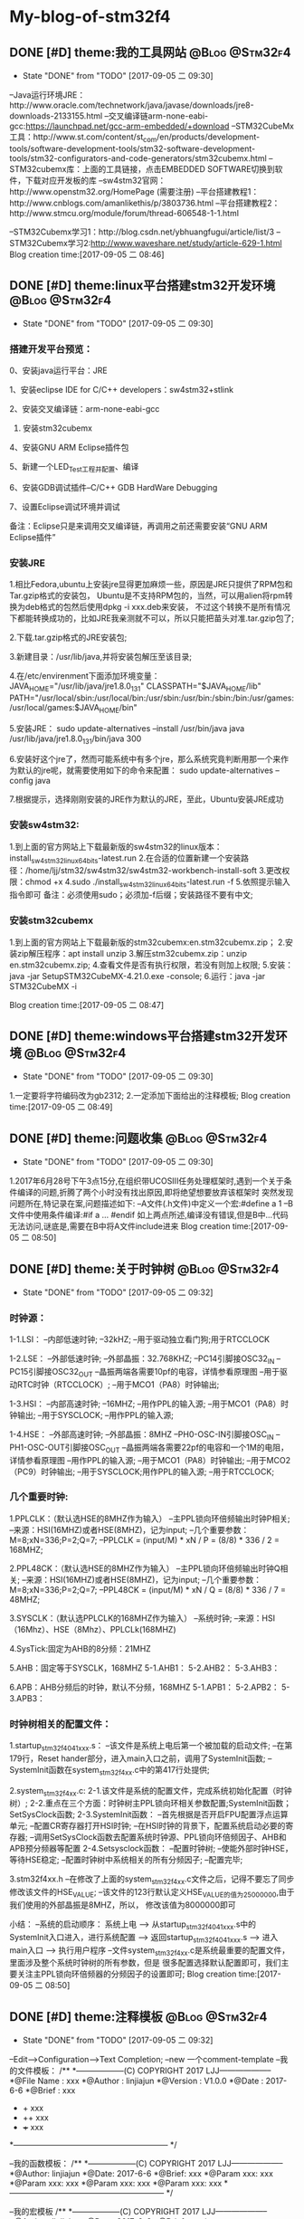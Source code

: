 * My-blog-of-stm32f4
** DONE [#D] theme:我的工具网站								 :@Blog:@Stm32f4:
	- State "DONE"       from "TODO"       [2017-09-05 二 09:30]
--Java运行环境JRE：http://www.oracle.com/technetwork/java/javase/downloads/jre8-downloads-2133155.html
--交叉编译链arm-none-eabi-gcc:https://launchpad.net/gcc-arm-embedded/+download
--STM32CubeMx工具：http://www.st.com/content/st_com/en/products/development-tools/software-development-tools/stm32-software-development-tools/stm32-configurators-and-code-generators/stm32cubemx.html
--STM32cubemx库：上面的工具链接，点击EMBEDDED SOFTWARE切换到软件，下载对应开发板的库
--sw4stm32官网：http://www.openstm32.org/HomePage (需要注册) 
--平台搭建教程1：http://www.cnblogs.com/amanlikethis/p/3803736.html
--平台搭建教程2：http://www.stmcu.org/module/forum/thread-606548-1-1.html

--STM32Cubemx学习1：http://blog.csdn.net/ybhuangfugui/article/list/3
--STM32Cubemx学习2:http://www.waveshare.net/study/article-629-1.html
Blog creation time:[2017-09-05 二 08:46]
** DONE [#D] theme:linux平台搭建stm32开发环境				 :@Blog:@Stm32f4:
	- State "DONE"       from "TODO"       [2017-09-05 二 09:30]
*** 搭建开发平台预览：
0、安装java运行平台：JRE

1、安装eclipse IDE for C/C++ developers：sw4stm32+stlink

2、安装交叉编译链：arm-none-eabi-gcc

3. 安装stm32cubemx

4、安装GNU ARM Eclipse插件包

5、新建一个LED_Test工程并配置、编译

6、安装GDB调试插件--C/C++ GDB HardWare Debugging

7、设置Eclipse调试环境并调试

备注：Eclipse只是来调用交叉编译链，再调用之前还需要安装“GNU ARM Eclipse插件”


*** 安装JRE
1.相比Fedora,ubuntu上安装jre显得更加麻烦一些，原因是JRE只提供了RPM包和Tar.gzip格式的安装包，
Ubuntu是不支持RPM包的，当然，可以用alien将rpm转换为deb格式的包然后使用dpkg -i xxx.deb来安装，
不过这个转换不是所有情况下都能转换成功的，比如JRE我亲测就不可以，所以只能把苗头对准.tar.gzip包了;

2.下载.tar.gzip格式的JRE安装包;

3.新建目录：/usr/lib/java,并将安装包解压至该目录;

4.在/etc/envirenment下面添加环境变量：
JAVA_HOME="/usr/lib/java/jre1.8.0_131"
CLASSPATH="$JAVA_HOME/lib"
PATH="/usr/local/sbin:/usr/local/bin:/usr/sbin:/usr/bin:/sbin:/bin:/usr/games:/usr/local/games:$JAVA_HOME/bin"

5.安装JRE：
sudo update-alternatives --install /usr/bin/java java /usr/lib/java/jre1.8.0_131/bin/java 300

6.安装好这个jre了，然而可能系统中有多个jre，那么系统究竟判断用那一个来作为默认的jre呢，就需要使用如下的命令来配置：
sudo update-alternatives --config java

7.根据提示，选择刚刚安装的JRE作为默认的JRE，至此，Ubuntu安装JRE成功


*** 安装sw4stm32:
1.到上面的官方网站上下载最新版的sw4stm32的linux版本：install_sw4stm32_linux_64bits-latest.run 
2.在合适的位置新建一个安装路径：/home/ljj/stm32/sw4stm32/sw4stm32-workbench-install-soft
3.更改权限：chmod +x
4.sudo ./install_sw4stm32_linux_64bits-latest.run -f
5.依照提示输入指令即可
备注：必须使用sudo；必须加-f后缀；安装路径不要有中文;

*** 安装stm32cubemx
1.到上面的官方网站上下载最新版的stm32cubemx:en.stm32cubemx.zip；
2.安装zip解压程序：apt install unzip
3.解压stm32cubemx.zip：unzip en.stm32cubemx.zip;
4.查看文件是否有执行权限，若没有则加上权限;
5.安装：java -jar SetupSTM32CubeMX-4.21.0.exe -console;
6.运行：java -jar STM32CubeMX -i

Blog creation time:[2017-09-05 二 08:47]
** DONE [#D] theme:windows平台搭建stm32开发环境				 :@Blog:@Stm32f4:
	- State "DONE"       from "TODO"       [2017-09-05 二 09:30]
1.一定要将字符编码改为gb2312;
2.一定添加下面给出的注释模板;
Blog creation time:[2017-09-05 二 08:49]
** DONE [#D] theme:问题收集									 :@Blog:@Stm32f4:
	- State "DONE"       from "TODO"       [2017-09-05 二 09:30]
1.2017年6月28号下午3点15分,在组织带UCOSIII任务处理框架时,遇到一个关于条件编译的问题,折腾了两个小时没有找出原因,即将绝望想要放弃该框架时
突然发现问题所在,特记录在案,问题描述如下:
--A文件(.h文件)中定义一个宏:#define a  1
--B文件中使用条件编译:#if a ... #endif
如上两点所述,编译没有错误,但是B中...代码无法访问,谜底是,需要在B中将A文件include进来
Blog creation time:[2017-09-05 二 08:50]
** DONE [#D] theme:关于时钟树								 :@Blog:@Stm32f4:
	- State "DONE"       from "TODO"       [2017-09-05 二 09:32]
*** 时钟源：
1-1.LSI：
--内部低速时钟;
--32kHZ;
--用于驱动独立看门狗;用于RTCCLOCK

1-2.LSE：
--外部低速时钟;
--外部晶振：32.768KHZ;
--PC14引脚接OSC32_IN
--PC15引脚接OSC32_OUT
--晶振两端各需要10pf的电容，详情参看原理图
--用于驱动RTC时钟（RTCCLOCK）;
--用于MCO1（PA8）时钟输出;

1-3.HSI：
--内部高速时钟;
--16MHZ;
--用作PPL的输入源;
--用于MCO1（PA8）时钟输出;
--用于SYSCLOCK;
--用作PPL的输入源;

1-4.HSE：
--外部高速时钟;
--外部晶振：8MHZ
--PH0-OSC-IN引脚接OSC_IN
--PH1-OSC-OUT引脚接OSC_OUT 
--晶振两端各需要22pf的电容和一个1M的电阻，详情参看原理图
--用作PPL的输入源;
--用于MCO1（PA8）时钟输出;
--用于MCO2（PC9）时钟输出;
--用于SYSCLOCK;用作PPL的输入源;
--用于RTCCLOCK;

*** 几个重要时钟:
1.PPLCLK：（默认选HSE的8MHZ作为输入）
--主PPL锁向环倍频输出时钟P相关;
--来源：HSI(16MHZ)或者HSE(8MHZ)，记为input;
--几个重要参数：M=8;xN=336;P=2;Q=7;
--PPLCLK = (input/M) * xN / P = (8/8) * 336 / 2 = 168MHZ;

2.PPL48CK：（默认选HSE的8MHZ作为输入）
--主PPL锁向环倍频输出时钟Q相关;
--来源：HSI(16MHZ)或者HSE(8MHZ)，记为input;
--几个重要参数：M=8;xN=336;P=2;Q=7;
--PPL48CK = (input/M) * xN / Q = (8/8) * 336 / 7 = 48MHZ;

3.SYSCLK：（默认选PPLCLK的168MHZ作为输入）
--系统时钟;
--来源：HSI（16Mhz）、HSE（8Mhz）、PPLCLk(168MHZ)

4.SysTick:固定为AHB的8分频：21MHZ

5.AHB：固定等于SYSCLK，168MHZ
5-1.AHB1：
5-2.AHB2：
5-3.AHB3：

6.APB：AHB分频后的时钟，默认不分频，168MHZ
5-1.APB1：
5-2.APB2：
5-3.APB3：
*** 时钟树相关的配置文件：
1.startup_stm32f40_41xxx.s：
--该文件是系统上电后第一个被加载的启动文件;
--在第179行，Reset hander部分，进入main入口之前，调用了SystemInit函数;
--SystemInit函数在system_stm32f4xx.c中的第417行处提供;

2.system_stm32f4xx.c:
2-1.该文件是系统的配置文件，完成系统初始化配置（时钟树）;
2-2.重点在三个方面：时钟树主PPL锁向环相关参数配置;SystemInit函数；SetSysClock函数;
2-3.SystemInit函数：
--首先根据是否开启FPU配置浮点运算单元;
--配置CR寄存器打开HSI时钟;
--在HSI时钟的背景下，配置系统启动必要的寄存器;
--调用SetSysClock函数去配置系统时钟源、PPL锁向环倍频因子、AHB和APB预分频器等配置
2-4.Setsysclock函数：
--配置时钟树;
--使能外部时钟HSE，等待HSE稳定;
--配置时钟树中系统相关的所有分频因子;
--配置完毕;

3.stm32f4xx.h
--在修改了上面的system_stm32f4xx.c文件之后，记得不要忘了同步修改该文件的HSE_VALUE;
--该文件的123行默认定义HSE_VALUE的值为25000000,由于我们使用的外部晶振是8MHZ，所以，
修改该值为8000000即可

小结：
--系统的启动顺序：
系统上电 --> 从startup_stm32f40_41xxx.s中的SystemInit入口进入，进行系统配置 --> 
返回startup_stm32f40_41xxx.s --> 进入main入口 --> 执行用户程序
--文件system_stm32f4xx.c是系统最重要的配置文件，里面涉及整个系统时钟树的所有参数，但是
很多配置选择默认配置即可，我们主要关注主PPL锁向环倍频器的分频因子的设置即可;
Blog creation time:[2017-09-05 二 08:50]
** DONE [#D] theme:注释模板									 :@Blog:@Stm32f4:
	- State "DONE"       from "TODO"       [2017-09-05 二 09:32]
--Edit-->Configuration-->Text Completion;
--new 一个comment-template
--我的文件模板：
/**
  *------------------(C) COPYRIGHT 2017 LJJ--------------------
  *@File Name        : xxx 
  *@Author           : linjiajun
  *@Version          : V1.0.0
  *@Date             : 2017-6-6
  *@Brief            : xxx
  *		       + xxx 	
  *                    ++ xxx
  *                    +++ xxx  
  *-----------------------------------------------------------
  */

--我的函数模板：
/**
  *------------------(C) COPYRIGHT 2017 LJJ--------------------
  *@Author: linjiajun
  *@Date: 2017-6-6
  *@Brief: xxx 
  *@Param xxx: xxx
  *@Param xxx: xxx		  
  *@Param xxx: xxx               
  *@Param xxx: xxx               
  *-----------------------------------------------------------
  */

--我的宏模板
/**
  *------------------(C) COPYRIGHT 2017 LJJ--------------------
  *@Author: linjiajun
  *@Date: 2017-6-6
  *@Brief: xxx
  *-----------------------------------------------------------
  */

2.安装zip解压程序：dnf install unzip
3.解压stm32cubemx.zip：unzip en.stm32cubemx.zip;
4.查看文件是否有执行权限，若没有则加上权限后再执行：sudu ./SetupSTM32CubeMX-4.15.0.linux
5.如果你的系统是64位的话，这个地方可能会报错，显示：/lib/ld-linux.so2:bad ELF interpreter:No such file or directory
这是因为stm32cubemx是32位的程序，解决方法，dnf install glibc.i686,如果还有如下错误：...:libsrdc++.so.6...
则，dnf install libstdc++.so.6;
Blog creation time:[2017-09-05 二 08:51]
** DONE [#D] theme:关于MDK编码问题							 :@Blog:@Stm32f4:
	- State "DONE"       from "TODO"       [2017-09-05 二 09:32]
1.在MDK23上测试，转换为UTF-8在编辑代码时虽然能友好显示汉字，但是烧录到stm32后出现乱码;
2.建议使用GB2312编码，该编码虽然字符比较丑陋，但是，适当设置选择字体（比如仿宋，10号，加粗）;
3.我的工具里面收录一个编码转码软件;
Blog creation time:[2017-09-05 二 08:52]
** DONE [#D] theme:DMA库函数研究							 :@Blog:@Stm32f4:
	- State "DONE"       from "TODO"       [2017-09-05 二 09:32]
*** DMA本质抽象：
1.存储器：源或者目的;
--我们希望实现从存储器到外设的自主传输，存储器是源;
--我们希望实现从外设到存储器的自主传输，存储器是目的;

2.外设：源或者目的;
--我们希望实现从存储器到外设的自主传输，存储器是源;
--我们希望实现从外设到存储器的自主传输，存储器是目的;

3.流： 传输媒介;
--外设有多个，存储区也有多个，多个外设到多个存储器的传输，自然需要分别将其分开进行，一个流就对应一组外设、存储器连接;
--一个DMA有8个流，一个流上面至多可以挂载达8个外设;

4.FIFO：存储介质 
--外设和存储器之间传输的是数据，传输过程中自然需要缓冲存储区，FIFO就是这个存储区;
--每个流都单独享有一个FIFO;

5.映射表：传输规范
--厂家设计芯片时，已经规划好了每个流上挂载了哪些外设
--这些外设至多有8个，每个外设就是一个通道;
--具体哪个外设有权利享用这个流，通道请求说了算;

6.通道请求:操控者
--每个流上固定挂载8个外设，每个外设占据一个通道，所以每个流至多有8个通道请求;
--通道请求的目的就是告知仲裁器，哪个外设有权利享用这个流
--通道请求虽然至多有8个，但是一个流，一次只能配置一个通道请求，这个通道请求将会作为仲裁器的输入

7.仲裁器：组织者
--仲裁器仲裁的目的是依照通道请求的优先级来组织通道请求的顺序;
--仲裁器仲裁的对象是通道请求，仲裁的结果是挂载在流上的所有外设当中，哪个外设有权利享用这个流;
--仲裁器的输入是通道请求，每个流每次只能配置一个通道请求，一个DMA有8个流，所以仲裁器至多需要仲裁8个通道请求;

*** 资源分析：
--有2个DMA控制器;
--每个DMA控制器有8个数据流;
--每个数据流享有一个FIFO;
--每个DMA控制器有1个仲裁器;
--每个仲裁器最多接受8个通道请求;
*** 工作原理
--自动封装解封字节序的概念：当PSIZE和MSIZE的宽度不相等时，由FIFO来实现自动封装解封操作

--双缓冲模式：DMA_SxCR的DBM位置1将使能双缓冲模式，使能双缓冲模式后将自动使能循环模式（此时与DMA_SxCR的CIRC的配置无关），双缓冲模式下，每次事物结束后，交换存储器指针。
比如，两个存储器都向一个外设传输数据，第一个存储器在传输时可以去填充第二个存储器，第一个存储器传输完毕后自动切换到第二个存储器（交换存储器指针）并且有去填充第一个存储器；
--DMA中断：当发生半传输；传输完成；传输错误；FIFO错误；直接模式错误；等事件时，如果使能了DMA中断，就会产生相应的中断；

17.默认情况下，FIFO以直接模式进行操作，不使用FIFO阀值;
18.直接模式下，如果DMA配置为存储器到外设时，DMA会将数据从存储器预加载到FIFO，一旦外设触发DMA请求时，立即开始数据传输;
19.存储器到存储器传输时，不得使用直接模式;
20.有两种流控制模式：DMA流控制模式，外设流控制模式;

 

23.DMA流x的配置过程：
--只有EN位的值为0时，才表示可以配置数据流，但是如果当前有正在进行的数据流操作，软件将EN位立即写0，并不会立即生效，只有所有的当前传输已经完成时该位才会被写0；
--配置EN为0来禁止数据流，并进行确认是否真的为0，以进入准备配置状态；
--应将先前数据块DMA传输中在状态寄存器DMA_LISR和DMA_HISR中所有数据流专用的位置置0，然后才可以才重新使用数据流；
--设置DMA_SxPAR外设端口寄存器地址：外设事件发生之后，数据会从此外设地址移动到外设端口或者从外设端口移动到此外设地址；
--设置DMA_SxM0AR存储器地址，双缓冲模式下还要设置DMA_SxM1AR，外设事件发生后，将从此存储器读取数据或将数据写入该存储器；
--配置数据传输的数量，每次出现一个外设事件或者每出现一个节拍的突发传输，该值都会递减；
--选择DMA的通道请求
--如果外设用作流控制器而且外设也支持此功能的话，将DMA_SxCR寄存器中的PFCTRL位置一；
--配置仲裁器的流优先级
--配置FIFO的使用情况（使能或禁止，发送和接受阀值）
--配置数据流的传输方向；
--配置外设和存储器宽度；
--配置是否循环模式；
--配置单独或突发事务；
--配置外设和存储器增量和固定模式；
--配置双缓冲模式；
--配置传输完成一半或全部完成
--配置错误中断；
--使能数据流；
备注：

--一旦在AHB目标端口上传输了一半的数据，传输一半的标志（HTIF）便会置1，如果使能了半传输中断标志位（HTIE），还会 产生中断；
*** DMA初始化：DMA_Init()
**** （1）DMA1和DMA2共用该初始化函数
--有2个DMA控制器;
--每个DMA控制器有8个数据流;
--通过参数DMAx_Streamy(x=1,2 y=0~7)来确定是哪个DMA的哪个数据流；
**** （2）确定哪个数据流:DMAy_Streamx
--有2个DMA控制器;
--每个DMA控制器有8个数据流;
--通过参数DMAx_Streamy(x=1,2 y=0~7)来确定是哪个DMA的哪个数据流；
**** （3）确定哪个通道请求:DMA_Channel
--配置8个通道中的哪个通道请求将被选中，送给仲裁器，确认挂载在流上面的所有外设，哪个可以使用这个流：DMA_SxCR的CHSEL[2:0];
--由于映射表的存在，所以当配置了数据流和通道后，哪个外设被挂载到该数据流上就已经确定下来了；
**** （4）确定外设的基地址:DMA_PeripheralBaseAddr
--在（2）和（3）的配置之后就唯一确定了当前数据流上挂载的外设；
--我是的目的是实现外设和存储器之间数据的传输，所以有必要告知DMA控制器双方数据存储的首地址；
****  (5) 确定存储器的基地址:DMA_Memory0BaseAddr
--在（2）和（3）的配置之后就唯一确定了当前数据流上挂载的外设；
--我是的目的是实现外设和存储器之间数据的传输，所以有必要告知DMA控制器双方数据存储的首地址；
****  (6)确定传输方向:DMA_DIR 
--外设到存储器，存储器到外设，存储器到存储器：DMA_SxCR的DIR[1:0];
--源地址和目标地址的选择：
DMA_SxCR的DIR[1:0]	方向		源地址		目标地址
00			外设到存储器	DMA_SxPAR	DMA_SxM0AR
01			存储器到外设	DMA_SxM0AR	DMA_SxPAR
10			存储器到存储器	DMA_SxPAR	DMA_SxM0AR
11			保留		--		--
****  (7)确定单次传输数据的数量:DMA_BufferSize
--数据传输的量,由DMA流控值制器和外设流控制器配置，要传输数据的数量必须在使能数据流之前，写入到DMA_SxNDTR中;
****  (8)确定外设的地址是否递增:DMA_PeripheralInc
--指针自增：外设和存储器都各自有一个指针，在每次传输之后可以设置让其自动向后递增或者保持常量;
--通过DMA_SxCR的PINC和MINC进行设置，如果使能了递增模式，根据PSIZE和MSIZE设置的数据宽度，下一次数据传输的地址递增1；
--通过单个寄存器访问外设或目标数据时，禁止递增模式十分有用；
****  (9)确定存储器的地址是否递增:DMA_MemoryInc
--指针自增：外设和存储器都各自有一个指针，在每次传输之后可以设置让其自动向后递增或者保持常量;
--通过DMA_SxCR的PINC和MINC进行设置，如果使能了递增模式，根据PSIZE和MSIZE设置的数据宽度，下一次数据传输的地址递增1；
--通过单个寄存器访问外设或目标数据时，禁止递增模式十分有用；
****  (10)确定外设数据宽度:DMA_PeripheralDataSize
--数据传输宽度：使用FIFO时，源和目标的数据宽度通过DMA_SxCR的PSIZE和MIZE设置8,16,32位位宽;
--当PSIZE和MSIZE的宽度不相等时，由FIFO来实现自动封装解封操作;
****  (11)确定存储器数据宽度:DMA_MemoryDataSize
--数据传输宽度：使用FIFO时，源和目标的数据宽度通过DMA_SxCR的PSIZE和MIZE设置8,16,32位位宽;
--当PSIZE和MSIZE的宽度不相等时，由FIFO来实现自动封装解封操作;
****  (12)确定是否开始循环模式:DMA_Mode
--循环模式：可以用来处理连续数据流，由DMA_SxCR的CIRC配置，当数据传输完毕后，DMA_SxNDTR会减到0，此时该寄存器会自动加载初始时刻设置的值并继续响应DMA请求；
****  (13)确定通道的优先级:DMA_Priority_Medium
--每个仲裁器最多接受8个通道请求;
--仲裁器优先级配置：DMA_SxCR的PL[1:0],非常高，高，中，低：DMA_SxCR,大于4个流同时工作时4个优先级不够用，会有重复，此时硬件优先级起作用，
如果软件优先级相同，则看流的编号，数据流0的优先级高于数据流1的优先级;
--只有赢得数据流的仲裁后，通道请求才有权访问AHB，DMA_SxCR的PL[1:0]为每个数据流定义优先级执行仲裁;
****  (14)确定是否开始FIFO模式:DMA_FIFOMode
--每个数据流享有一个FIFO;
--每个FIFO有4个字8个字节，阀值可由软件设置为1/4、1/2、3/4、满，需要DMA_SxFCR的DMMIS置1来使能FIFO阀值级别;
--刷新FIFO：当复位禁止DMA_SxCR的EN位时以及配置数据流后，需要刷新FIFO，将之前存储在FIFO之中的数据清理干净后，再开启DMA_SxCR的EN位使能FIFO;
--默认情况下，FIFO以直接模式进行操作，不使用FIFO阀值;
****  (15)设置FIFO的阀值:DMA_FIFOThreshold
--默认情况下，FIFO以直接模式进行操作，不使用FIFO阀值;
--每个FIFO有4个字8个字节，阀值可由软件设置为1/4、1/2、3/4、满，需要DMA_SxFCR的DMMIS置1来使能FIFO阀值级别;
****  (16)配置存储器突发传输的突发增量:DMA_MemoryBurst
--单次传输：根据DMA_SxCR的PSIZE[1:0]位的值，每个DMA请求产生一次字节，半字，或字的传输;
--突发传输：根据DMA_SxCR的PBUSH[1:0]和PSIZE[1:0]的值，每个DMA的请求相应的生成4个，8个或是16节拍的字节，半字，或字的传输;
****  (17)配置外设突发传输的突发增量：DMA_PeripheralBurst
--单次传输：根据DMA_SxCR的PSIZE[1:0]位的值，每个DMA请求产生一次字节，半字，或字的传输;
--突发传输：根据DMA_SxCR的PBUSH[1:0]和PSIZE[1:0]的值，每个DMA的请求相应的生成4个，8个或是16节拍的字节，半字，或字的传输;




****
1-1.FIFO模式：
--启动传输：DMA_SxCR的EN位为数据流使能位，使能该位后，当产生外设请求时，会启动从外设到FIFO的数据传输;
--FIFO到存储器：当达到FIFO的阀值时，FIFO的内容全部移出并存储到目标存储器内;
--终止传输：DMA_SxCR的EN位被软件清零或者突发情况硬件清零;DMA_SxNDTR达到零;外设请求传输终止;
1-2.直接模式：
--当DMA_SxFCR寄存器中的DMDIS值为0时，能控制不使用FIFO的阀值控制，此时，每完成一次外设到FIFO的数据传输后，
相应的数据立即被移出并存储在存储器内;

**** 存储器到外设：
**** 存储器到存储器:
*** DMA使能：DMA_Cmd()
**** DMA开始传输：
--一旦使能了数据流，就可以响应连接到数据流的外设发出的任何DMA请求；
**** DMA传输完成：
1.在DMA流控制模式下：
--存储器到外设时，若DMA_SxNDTR计数器达到0;
--传输结束前数据流使能位EN被清零,并且（除存储器到存储器）所有剩余数据已从FIFO传输到存储器；
2.在外设流控制模式下：
--已经从外设生成了最后的外部突发请求，并且（除存储器到存储器）剩余的数据已经从FIFO传输到存储器；
--传输结束前数据流使能位EN被清零,并且（除存储器到存储器）所有剩余数据已从FIFO传输到存储器；
备注：该模式下，传输完成取决于FIFO中要传输到存储器的剩余数据；如果在非循环模式下配置数据流，当要传输的数据的数目达到0，
除非软件对数据流进行重新编程，并重新使能数据流，否则DMA会停止传输并且不再影响任何DMA请求。
3.一旦传输结束时，传输完成标志（TCIF）便会置1，如果使能了传输完成中断（TCIE），还会产生中断；
**** DMA传输暂停：
1.可以随时暂停DMA传输以供稍后重新开始，也可以再DMA传输结束前明确禁止此功能
2.直接禁止数据流的传输，以后不从停止点重新开始：只需将数据流使能位EN清零即可，此时可以查看DMA_SxNDTR中所记录的数据流停止时
剩余数据项的数目以确定禁止数据流之前已经传输了多少数据；
3.数据流在DMA_SxNDTR中要传输的剩余数据的项数目达到0之前暂停传输，以后要从该停止点开始传输：首先将数据流的使能位EN清零，然后读取
DMA_SxNDTR中所记录的数据流数目，然后更新外设或存储器地址以调整地址指针，然后使用刚刚读到的DMA_SxNDTR中的值来跟新DMA_SxNDTR寄存器
然后重新使能数据流就能从停止点开始传输；
**** DMA禁止传输：
--安全禁止外设的方法：首先关闭外设连接的数据流，然后等待EN位0；
*** 获取当前还剩多少没传输的数据：DMA_GetCurrDataCounter()
--数据传输的量,由DMA流控值制器和外设流控制器配置，要传输数据的数量必须在使能数据流之前，写入到DMA_SxNDTR中;
--存储器到外设时，若DMA_SxNDTR计数器达到0，则传输完成；
*** 设置当前还剩多少没有传输的数据:DMA_SetCurrDataCounter()
--数据传输的量,由DMA流控值制器和外设流控制器配置，要传输数据的数量必须在使能数据流之前，写入到DMA_SxNDTR中;
--存储器到外设时，若DMA_SxNDTR计数器达到0，则传输完成;
*** 双缓冲模式设置：
--DMA_DoubleBufferModeConfig()
--DMA_DoublebuffermodeCmd()
--DMA_MemoryTargetConfig()
--DMA_GetCurrentMemoryTarget()
*** DMA中断配置配置
DMA_GetCmdStatus()
DMA_GetFIFOSStatus()
DMA_GetFlagStatus()
DMA_ClearFlag()
DMA_ITConfig
DMA_GetITStatus()
DMA_ClearITPendingBit()
*** 实践DMA处理串口数据：
1.当需要向RS232接口的传感器索要数据时，由CPU（可以用UCOSIII的任务实现）通
Blog creation time:[2017-09-05 二 08:52]
** DONE [#D] theme:定时器									 :@Blog:@Stm32f4:
	- State "DONE"       from "TODO"       [2017-09-05 二 09:32]
*** 基研本究对象
1.计数器：CNT   
2.自动重装载寄存器:TIMx_ARR
3.定时器预分频器:TIMx_PSC (寄存器) 
备注:计数器始终以自动重装载寄存器的值作为参考起点或终点,在定时器预分频器分频后的时钟CK_CNT的控制下,自动加1或减一;
*** 所有可能的时钟来源（查照定时器框图来理解）
1.内部RCC的APBx ----*2----> CK_INT ；(常规选择)
--当TIMx_SMCR中的SMS=000,且TIMx_CR1的CEN写1时,定时器预分频器的时钟就由CK_INT提供;
2.外部时钟模式1:外部输入引脚TIx;
--由TIMx_CHy(y=1,2,3)导出的TIEF_ED
--由TIMx_CHy(y=1,2,3)导出的TIEFP1,TIEFP2
--当TIMx_SMCR中的SMS=111时,此模式被选中
3.外部时钟模式2:外部触发输入(ETR)
--仅仅适用于TIM2,TIM3,TIM4;
--通过在TIMx_SMCR中写入ECE=1可以选择此模式
4.内部触发输入:ITRx(x=0,1,2,3)
--略
备注:由于在SystemInit里面初始化APB1时钟的分频因子为4,APB2时钟的分频因子为2,所以APB1的时钟为168/4=42MHZ,所以APB2的时钟为168/2=84MHZ
*** 基本定时器:TIM6,TIM7
**** 时钟来源:暂且只讨论来自APBx
0.基本思路:APB1 ------*2---> CK_INT ----/TIM_ClockDivision-----> CK_PSC ----/(PSC[15:0]+1)-------> CK_CNT(计数器时钟频率)
1.基本定时器的时钟来自APB1 = 42MHZ;
2.内部时钟源时钟频率:CK_INT = APB1*2 = 42MHZ*2 = 84MHZ
3.计数器预分频器时钟频率:CK_PSC = CK_INT / TIM_ClockDivision(默认为1分频,其他分频在捕获模式中使用)
4.计数器时钟频率:CK_CNT = CK_PSC / (PSC[15:0]+1),其中,PSC[15:0]是预分频寄存器TIMx_PSC的预分频值,他作为计数器时钟频率的分频因子
**** 定时溢出时间计算公式解析
0.计数器溢出时间 = 计数器时钟周期 * 计数器预装载值;
1.公式:溢出时间:Tout = ARR * T(ck_psc) =  (arr+1) * ((psc+1)/CK_PSC) 
2.解析:(以向上计数为参考,向下计数同理)
--计数器CNT在计数器时钟CK_INT的作用下,每产生一个时钟,计数器CNT的值加一,即计数器的时钟周期直接决定着计数器多长时间后溢出;
--计数器计数的起点为0,终点为ARR,计数到达ARR时溢出,即,预装载值ARR直接决定着计数器多长时间后溢出;
--综上两点所述:定时器溢出时间 = 计数器预装载值ARR * 计数器时钟周期

--计数器时钟频率CK_CNT等于计数器预分频时钟频率CK_PSC除以计数器预分频因子PSC;
--即计数器时钟频率:CK_CNT = CK_PSC / (PSC[15:0] + 1)   
--综上两点所述:计数器时钟周期:T(ck_psc) = 1/CK_CNT = (PSC[15:0]+1)/CK_PSC = (psc+1)/CK_PSC 
公式得证!  

备注:在基于固件库开发的定时器初始化函数中,arr的值就是传给TIMx_ARR寄存器,psc的值就是传给TIMx_PSC寄存器
**** 计数模式:
1.向上计数:计数器CNT在CK_CNT时钟的控制下从0计数到ARR,然后重新从0开始计数并产生一个计数器溢出事件;
2.向下计数:计数器CNT在CK_CNT时钟的控制下从ARR计数到0,然后重新从ARR开始计数并产生一个计数器溢出事件;
3.向上/向下计数:计数器CNT在CK_CNT时钟的控制下从0计数到ARR-1,产生一个计数器溢出事件,然后ARR开始计数到1,产生溢出事件,然后再从0计数;
*** 通用定时器:TIM2--TIM5;TIM9--TIM14
**** 时钟来源:暂且只讨论来自APBx
--TIM2--TIM5 和 TIM12--TIM14:
0.基本思路:APB1 ------*2---> CK_INT ----/TIM_ClockDivision-----> CK_PSC ----/(PSC[15:0]+1)-------> CK_CNT(计数器时钟频率)
1.时钟源来自APB1 = 42MHZ;
2.内部时钟源时钟频率: CK_INT = APB1*2 = 42MHZ*2 = 84MHZ; 
3.计数器预分频器时钟频率:CK_PSC = CK_INT / TIM_ClockDivision(默认为1分频,其他分频在捕获模式中使用);
4.计数器时钟频率:CK_CNT = CK_PSC / (PSC[15:0]+1),其中,PSC[15:0]是预分频寄存器TIMx_PSC的预分频值,他作为计数器时钟频率的分频因子

--TIM9--TIM11:
0.基本思路:APB2 ------*2---> CK_INT ----/TIM_ClockDivision-----> CK_PSC ----/(PSC[15:0]+1)-------> CK_CNT(计数器时钟频率)
1.时钟源来自APB2 = 84MHZ;
2.内部时钟源时钟频率:CK_INT = APB2*2 = 84MHZ*2 = 168MHZ;
3.计数器预分频器时钟频率:CK_PSC = CK_INT / TIM_ClockDivision(默认为1分频,其他分频在捕获模式中使用);
4.计数器时钟频率:CK_CNT = CK_PSC / (PSC[15:0]+1),其中,PSC[15:0]是预分频寄存器TIMx_PSC的预分频值,他作为计数器时钟频率的分频因子
**** 定时溢出时间计算公式解析
0.计数器溢出时间 = 计数器时钟周期 * 计数器预装载值;
1.公式:溢出时间:Tout = ARR * T(ck_psc) =  (arr+1) * ((psc+1)/CK_PSC) 
2.解析:(以向上计数为参考,向下计数同理)
--计数器CNT在计数器时钟CK_INT的作用下,每产生一个时钟,计数器CNT的值加一,即计数器的时钟周期直接决定着计数器多长时间后溢出;
--计数器计数的起点为0,终点为ARR,计数到达ARR时溢出,即,预装载值ARR直接决定着计数器多长时间后溢出;
--综上两点所述:定时器溢出时间 = 计数器预装载值ARR * 计数器时钟周期

--计数器时钟频率CK_CNT等于计数器预分频时钟频率CK_PSC除以计数器预分频因子PSC;
--即计数器时钟频率:CK_CNT = CK_PSC / (PSC[15:0] + 1)   
--综上两点所述:计数器时钟周期:T(ck_psc) = 1/CK_CNT = (PSC[15:0]+1)/CK_PSC = (psc+1)/CK_PSC 
公式得证!  

备注:
--CK_CNT = CK_PSC / (PSC[15:0] + 1)  <====>   ((psc+1)/CK_PSC)有着明确的意义,叫做计数器频率,其倒数称为计数器周期
--在基于固件库开发的定时器初始化函数中,arr的值就是传给TIMx_ARR寄存器,psc的值就是传给TIMx_PSC寄存器;
**** 计数模式:
1.向上计数:计数器CNT在CK_CNT时钟的控制下从0计数到ARR,然后重新从0开始计数并产生一个计数器溢出事件;
2.向下计数:计数器CNT在CK_CNT时钟的控制下从ARR计数到0,然后重新从ARR开始计数并产生一个计数器溢出事件;
3.向上/向下计数:计数器CNT在CK_CNT时钟的控制下从0计数到ARR-1,产生一个计数器溢出事件,然后ARR开始计数到1,产生溢出事件,然后再从0计数;
*** 高级定时器:TIM1,TIM8
**** 时钟来源:暂且只讨论来自APBx
0.基本思路:APB2 ------*2---> CK_INT ----/TIM_ClockDivision-----> CK_PSC ----/(PSC[15:0]+1)-------> CK_CNT(计数器时钟频率)
1.高级定时器的时钟来自APB2 = 84MHZ;
2.内部时钟源:CK_INT = APB2*2 = 84MHZ*2 = 168MHZ;
3.计数器预分频器时钟频率:CK_PSC = CK_INT / TIM_ClockDivision(默认为1分频,其他分频在捕获模式中使用);
4.计数器时钟频率:CK_CNT = CK_PSC / (PSC[15:0]+1),其中,PSC[15:0]是预分频寄存器TIMx_PSC的预分频值,他作为计数器时钟频率的分频因子
**** 定时溢出时间计算公式解析
0.计数器溢出时间 = 计数器时钟周期 * 计数器预装载值;
1.公式:溢出时间:Tout = ARR * T(ck_psc) =  (arr+1) * ((psc+1)/CK_PSC) 
2.解析:(以向上计数为参考,向下计数同理)
--计数器CNT在计数器时钟CK_INT的作用下,每产生一个时钟,计数器CNT的值加一,即计数器的时钟周期直接决定着计数器多长时间后溢出;
--计数器计数的起点为0,终点为ARR,计数到达ARR时溢出,即,预装载值ARR直接决定着计数器多长时间后溢出;
--综上两点所述:定时器溢出时间 = 计数器预装载值ARR * 计数器时钟周期

--计数器时钟频率CK_CNT等于计数器预分频时钟频率CK_PSC除以计数器预分频因子PSC;
--即计数器时钟频率:CK_CNT = CK_PSC / (PSC[15:0] + 1)   
--综上两点所述:计数器时钟周期:T(ck_psc) = 1/CK_CNT = (PSC[15:0]+1)/CK_PSC = (psc+1)/CK_PSC 
公式得证!  

备注:在基于固件库开发的定时器初始化函数中,arr的值就是传给TIMx_ARR寄存器,psc的值就是传给TIMx_PSC寄存器
**** 计数模式:
1.向上计数:计数器CNT在CK_CNT时钟的控制下从0计数到ARR,然后重新从0开始计数并产生一个计数器溢出事件;
2.向下计数:计数器CNT在CK_CNT时钟的控制下从ARR计数到0,然后重新从ARR开始计数并产生一个计数器溢出事件;
3.向上/向下计数:计数器CNT在CK_CNT时钟的控制下从0计数到ARR-1,产生一个计数器溢出事件,然后ARR开始计数到1,产生溢出事件,然后再从0计数;

Blog creation time:[2017-09-05 二 08:53]
